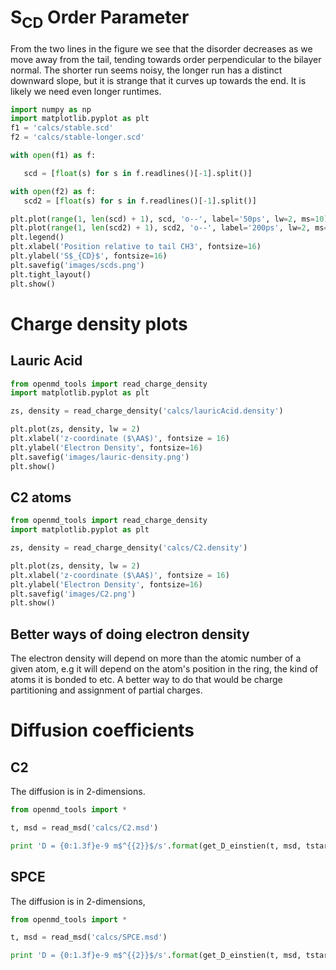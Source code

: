 
* S_{CD} Order Parameter

From the two lines in the figure we see that the disorder decreases as we move away from the tail, tending towards order perpendicular to the bilayer normal. The shorter run seems noisy, the longer run has a distinct downward slope, but it is strange that it curves up towards the end. It is likely we need even longer runtimes.

#+BEGIN_SRC python
import numpy as np
import matplotlib.pyplot as plt
f1 = 'calcs/stable.scd'
f2 = 'calcs/stable-longer.scd'

with open(f1) as f:

   scd = [float(s) for s in f.readlines()[-1].split()]

with open(f2) as f:
   scd2 = [float(s) for s in f.readlines()[-1].split()]

plt.plot(range(1, len(scd) + 1), scd, 'o--', label='50ps', lw=2, ms=10)
plt.plot(range(1, len(scd2) + 1), scd2, 'o--', label='200ps', lw=2, ms=10)
plt.legend()
plt.xlabel('Position relative to tail CH3', fontsize=16)
plt.ylabel('S$_{CD}$', fontsize=16)
plt.savefig('images/scds.png')
plt.tight_layout()
plt.show()   

#+END_SRC

#+RESULTS:

[[./images/scds.png]]

* Charge density plots

** Lauric Acid

#+BEGIN_SRC python
from openmd_tools import read_charge_density
import matplotlib.pyplot as plt

zs, density = read_charge_density('calcs/lauricAcid.density')

plt.plot(zs, density, lw = 2)
plt.xlabel('z-coordinate ($\AA$)', fontsize = 16)
plt.ylabel('Electron Density', fontsize=16)
plt.savefig('images/lauric-density.png')
plt.show()
#+END_SRC

#+RESULTS:

[[./images/lauric-density.png]]

** C2 atoms

#+BEGIN_SRC python
from openmd_tools import read_charge_density
import matplotlib.pyplot as plt

zs, density = read_charge_density('calcs/C2.density')

plt.plot(zs, density, lw = 2)
plt.xlabel('z-coordinate ($\AA$)', fontsize = 16)
plt.ylabel('Electron Density', fontsize=16)
plt.savefig('images/C2.png')
plt.show()
#+END_SRC

#+RESULTS:

[[./images/C2.png]]


** Better ways of doing electron density

The electron density will depend on more than the atomic number of a given atom, e.g it will depend on the atom's position in the ring, the kind of atoms it is bonded to etc. A better way to do that would be charge partitioning and assignment of partial charges.

* Diffusion coefficients


** C2

The diffusion is in 2-dimensions.

#+BEGIN_SRC python :results raw
from openmd_tools import *

t, msd = read_msd('calcs/C2.msd')

print 'D = {0:1.3f}e-9 m$^{{2}}$/s'.format(get_D_einstien(t, msd, tstart=0, d=2) * 1e4)
#+END_SRC

#+RESULTS:
D = 0.575e-9 m$^{2}$/s


** SPCE

The diffusion is in 2-dimensions,

#+BEGIN_SRC python :results raw
from openmd_tools import *

t, msd = read_msd('calcs/SPCE.msd')

print 'D = {0:1.3f}e-9 m$^{{2}}$/s'.format(get_D_einstien(t, msd, tstart=0, d=3) * 1e4)
#+END_SRC

#+RESULTS:
D = 1.968e-9 m$^{2}$/s

